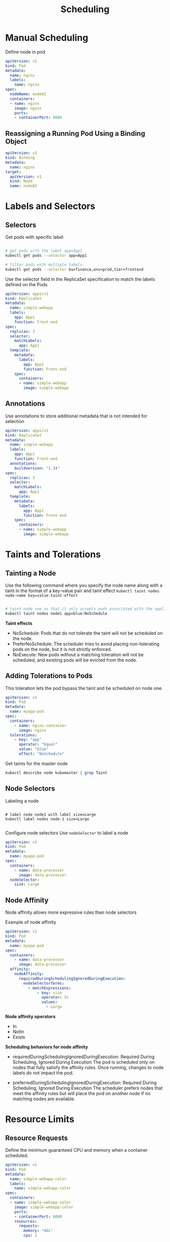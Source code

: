 #+title: Scheduling

* Manual Scheduling

Define node in pod

#+begin_src yaml
apiVersion: v1
kind: Pod
metadata:
  name: nginx
  labels:
    name: nginx
spec:
  nodeName: node02
  containers:
  - name: nginx
    image: nginx
    ports:
    - containerPort: 8080
#+end_src

** Reassigning a Running Pod Using a Binding Object

#+begin_src yaml
apiVersion: v1
kind: Binding
metadata:
  name: nginx
target:
  apiVersion: v1
  kind: Node
  name: node02
#+end_src
* Labels and Selectors

** Selectors

Get pods with specific label

#+begin_src sh

# get pods with the label app=App1
kubectl get pods --selector app=App1

# filter pods with multiple labels
kubectl get pods --selector bu=finance,env=prod,tier=frontend

#+end_src

Use the selector field in the ReplicaSet specification to match the labels defined on the Pods

#+begin_src yaml
apiVersion: apps/v1
kind: ReplicaSet
metadata:
  name: simple-webapp
  labels:
    app: App1
    function: Front-end
spec:
  replicas: 3
  selector:
    matchLabels:
      app: App1
  template:
    metadata:
      labels:
        app: App1
        function: Front-end
    spec:
      containers:
      - name: simple-webapp
        image: simple-webapp
#+end_src

** Annotations

Use annotations to store additional metadata that is not intended for selection

#+begin_src yaml
apiVersion: apps/v1
kind: ReplicaSet
metadata:
  name: simple-webapp
  labels:
    app: App1
    function: Front-end
  annotations:
    buildversion: "1.34"
spec:
  replicas: 3
  selector:
    matchLabels:
      app: App1
  template:
    metadata:
      labels:
        app: App1
        function: Front-end
    spec:
      containers:
      - name: simple-webapp
        image: simple-webapp
#+end_src
* Taints and Tolerations

** Tainting a Node

Use the following command where you specify the node name along with a taint in the format of a key-value pair and taint effect
=kubectl taint nodes node-name key=value:taint-effect=

#+begin_src sh

# taint node one so that it only accepts pods associated with the application blue
kubectl taint nodes node1 app=blue:NoSchedule

#+end_src

*Taint effects*

- NoSchedule: Pods that do not tolerate the taint will not be scheduled on the node.
- PreferNoSchedule: The scheduler tries to avoid placing non-tolerating pods on the node, but it is not strictly enforced.
- NoExecute: New pods without a matching toleration will not be scheduled, and existing pods will be evicted from the node.

** Adding Tolerations to Pods

This toleration lets the pod bypass the taint and be scheduled on node one.

#+begin_src yaml
apiVersion: v1
kind: Pod
metadata:
  name: myapp-pod
spec:
  containers:
    - name: nginx-container
      image: nginx
  tolerations:
    - key: "app"
      operator: "Equal"
      value: "blue"
      effect: "NoSchedule"
#+end_src

Get taints for the master node

#+begin_src sh
kubectl describe node kubemaster | grep Taint
#+end_src

** Node Selectors

Labeling a node

#+begin_src shell

# label node node1 with label size=Large
kubectl label nodes node-1 size=Large

#+end_src

Configure node selectors
Use =nodeSelector= to label a node

#+begin_src yaml
apiVersion: v1
kind: Pod
metadata:
  name: myapp-pod
spec:
  containers:
    - name: data-processor
      image: data-processor
  nodeSelector:
    size: Large
#+end_src

** Node Affinity

Node affinity allows more expressive rules than node selectors

Example of node affinity
#+begin_src yaml
apiVersion: v1
kind: Pod
metadata:
  name: myapp-pod
spec:
  containers:
    - name: data-processor
      image: data-processor
  affinity:
    nodeAffinity:
      requiredDuringSchedulingIgnoredDuringExecution:
        nodeSelectorTerms:
          - matchExpressions:
              - key: size
                operator: In
                values:
                  - Large
#+end_src

*Node affinity operators*

- In
- NotIn
- Exists

*Scheduling behaviors for node affinity*

- requiredDuringSchedulingIgnoredDuringExecution: Required During Scheduling, Ignored During Execution
  The pod is scheduled only on nodes that fully satisfy the affinity rules.
  Once running, changes to node labels do not impact the pod.

- preferredDuringSchedulingIgnoredDuringExecution: Required During Scheduling, Ignored During Execution
  The scheduler prefers nodes that meet the affinity rules but will place the pod on another node if no matching nodes are available.
* Resource Limits
** Resource Requests

Define the minimum guaranteed CPU and memory when a container scheduled.

#+begin_src yaml
apiVersion: v1
kind: Pod
metadata:
  name: simple-webapp-color
  labels:
    name: simple-webapp-color
spec:
  containers:
  - name: simple-webapp-color
    image: simple-webapp-color
    ports:
    - containerPort: 8080
    resources:
      requests:
        memory: "4Gi"
        cpu: 2
#+end_src

** Resource Limits

Restrict resources by defining resource limits

#+begin_src yaml
apiVersion: v1
kind: Pod
metadata:
  name: simple-webapp-color
  labels:
    name: simple-webapp-color
spec:
  containers:
  - name: simple-webapp-color
    image: simple-webapp-color
    ports:
    - containerPort: 8080
    resources:
      requests:
        memory: "1Gi"
        cpu: 1
      limits:
        memory: "2Gi"
        cpu: 2
#+end_src

** Limit Ranges

LimitRanges are namespace-level objects that automatically assign default resource values to containers that do not specify them

#+begin_src yaml
# limit-range-cpu.yaml
apiVersion: v1
kind: LimitRange
metadata:
  name: cpu-resource-constraint
spec:
  limits:
    - default:
        cpu: 500m
      defaultRequest:
        cpu: 500m
      max:
        cpu: "1"
      min:
        cpu: 100m
      type: Container
#+end_src

#+begin_src yaml
# limit-range-memory.yaml
apiVersion: v1
kind: LimitRange
metadata:
  name: memory-resource-constraint
spec:
  limits:
    - default:
        memory: 1Gi
      defaultRequest:
        memory: 1Gi
      max:
        memory: 1Gi
      min:
        memory: 500Mi
      type: Container
#+end_src
* Daemon Sets
** Use Cases for DaemonSets

DaemonSets are particularly useful in scenarios where you need to run background services or agents on every node. Some common use cases include:

- *Monitoring agents and log collectors:*
  Deploy monitoring tools or log collectors across every node to ensure comprehensive cluster-wide visibility without manual intervention.
- *Essential Kubernetes components:*
  Deploy critical components, such as kube-proxy, which Kubernetes requires on all worker nodes.
- *Networking solutions:*
  Ensure consistent deployment of networking agents like those used in VNet or weave-net across all nodes.

** Creating a DaemonSet

Creating a DaemonSet is analogous to creating a ReplicaSet.

#+begin_src yaml
# daemon-set-definition.yaml
apiVersion: apps/v1
kind: DaemonSet
metadata:
  name: monitoring-daemon
spec:
  selector:
    matchLabels:
      app: monitoring-agent
  template:
    metadata:
      labels:
        app: monitoring-agent
    spec:
      containers:
        - name: monitoring-agent
          image: monitoring-agent
#+end_src

** DaemonSet commands

#+begin_src shell

# create a daemonSet
kubectl create -f daemon-set-definition.yaml

# get daemonSets
kubectl get daemonsets

# get details of daemonSet
kubectl describe daemonset monitoring-daemon

#+end_src
* Priority Classes

Priority classes allow you to assign a numerical value to Pods, where a higher number indicates higher priority. For user-deployed applications, the value can range from approximately -2 billion to +1 billion.

#+begin_src shell

# get priority classes
kubectl get priorityclass

#+end_src

** Creating a New Priority Class

#+begin_src yaml
apiVersion: scheduling.k8s.io/v1
kind: PriorityClass
metadata:
  name: high-priority
value: 1000000000
description: "Priority class for mission critical pods"
#+end_src

Make PriorityClass the default for all pods

#+begin_src yaml
# priority-class.yaml
apiVersion: scheduling.k8s.io/v1
kind: PriorityClass
metadata:
  name: high-priority
value: 1000000000
description: "Priority class for mission critical pods"
globalDefault: true
#+end_src

** Apply PriorityClass to a pod

#+begin_src yaml
# pod-definition.yaml
apiVersion: v1
kind: Pod
metadata:
  name: nginx
  labels:
    app: nginx
spec:
  containers:
    - name: nginx
      image: nginx
      ports:
        - containerPort: 8080
  priorityClassName: high-priority
#+end_src

** Pod Priority and Preemption

preemptionPolicy types

- PreemptLowerPriority: the scheduler will evict lower priority Pods to free up resources for higher priority ones (default value)
- Never: ensures the Pod remains in the scheduling queue without evicting any existing Pods

Examples

#+begin_src yaml
# PreemptLowerPriority
apiVersion: scheduling.k8s.io/v1
kind: PriorityClass
metadata:
  name: high-priority
value: 1000000000
description: "Priority class for mission critical pods"
preemptionPolicy: PreemptLowerPriority

# Never
apiVersion: scheduling.k8s.io/v1
kind: PriorityClass
metadata:
  name: high-priority
value: 1000000000
description: "Priority class for mission critical pods"
preemptionPolicy: Never
#+end_src
* Admission Controllers

Admission controllers provide additional security to RBAC like

- Validating pod specifications (e.g., ensuring that images are not from a public Docker Hub registry or enforcing the prohibition of the "latest" tag).
- Rejecting pods running containers as the root user, or enforcing specific Linux capabilities.
- Ensuring required metadata like labels is included.

** Built-In Admission Controllers

Some of the built-in admission controllers in Kubernetes include:

- *AlwaysPullImages*: Forces image pulling on each pod creation.
- *DefaultStorageClass*: Automatically assigns a default storage class to PVCs if none is specified.
- *EventRateLimit*: Limits the number of concurrent API server requests to prevent overload.
- *NamespaceExists*: Rejects requests to operate in non-existent namespaces.


** Configuring Admission Controllers

To add a new admission controller, update the enable-admission-plugins flag on the Kube API server service. For a kubeadm-based setup, modify the kube-apiserver manifest file.

Traditional Kube API Server Service
#+begin_src shell
ExecStart=/usr/local/bin/kube-apiserver \
    --advertise-address=${INTERNAL_IP} \
    --allow-privileged=true \
    --apiserver-count=3 \
    --authorization-mode=Node,RBAC \
    --bind-address=0.0.0.0 \
    --enable-swagger-ui=true \
    --etcd-servers=https://127.0.0.1:2379 \
    --event-ttl=1h \
    --runtime-config=api/all \
    --service-cluster-ip-range=10.32.0.0/24 \
    --service-node-port-range=30000-32767 \
    --v=2 \
    --enable-admission-plugins=NodeRestriction,NamespaceAutoProvision
#+end_src

Kubeadm-Based Setup (API Server as a Pod)
#+begin_src yaml
apiVersion: v1
kind: Pod
metadata:
  creationTimestamp: null
  name: kube-apiserver
  namespace: kube-system
spec:
  containers:
  - command:
    - kube-apiserver
    - --authorization-mode=Node,RBAC
    - --advertise-address=172.17.0.107
    - --allow-privileged=true
    - --enable-bootstrap-token-auth=true
    - --enable-admission-plugins=NodeRestriction,NamespaceAutoProvision
    image: k8s.gcr.io/kube-apiserver-amd64:v1.11.3
    name: kube-apiserver
#+end_src
